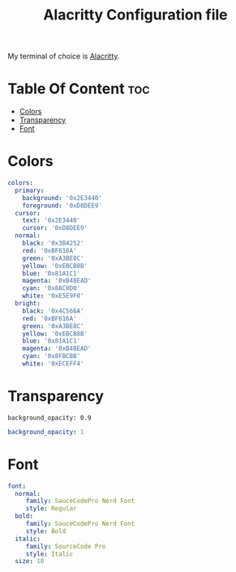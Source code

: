 #+TITLE: Alacritty Configuration file
#+PROPERTY: header-args :tangle alacritty.yml
My terminal of choice is [[https://github.com/alacritty/alacritty][Alacritty]].
* Table Of Content :toc:
- [[#colors][Colors]]
- [[#transparency][Transparency]]
- [[#font][Font]]

* Colors
#+BEGIN_SRC yaml
colors:
  primary:
    background: '0x2E3440'
    foreground: '0xD8DEE9'
  cursor:
    text: '0x2E3440'
    cursor: '0xD8DEE9'
  normal:
    black: '0x3B4252'
    red: '0xBF616A'
    green: '0xA3BE8C'
    yellow: '0xEBCB8B'
    blue: '0x81A1C1'
    magenta: '0xB48EAD'
    cyan: '0x88C0D0'
    white: '0xE5E9F0'
  bright:
    black: '0x4C566A'
    red: '0xBF616A'
    green: '0xA3BE8C'
    yellow: '0xEBCB8B'
    blue: '0x81A1C1'
    magenta: '0xB48EAD'
    cyan: '0x8FBCBB'
    white: '0xECEFF4'
#+END_SRC
* Transparency
=background_opacity: 0.9=
#+BEGIN_SRC yaml
background_opacity: 1
#+END_SRC
* Font
#+BEGIN_SRC yaml
font:
  normal:
     family: SauceCodePro Nerd Font
     style: Regular
  bold:
     family: SauceCodePro Nerd Font
     style: Bold
  italic:
     family: SourceCode Pro
     style: Italic
  size: 10
#+END_SRC
